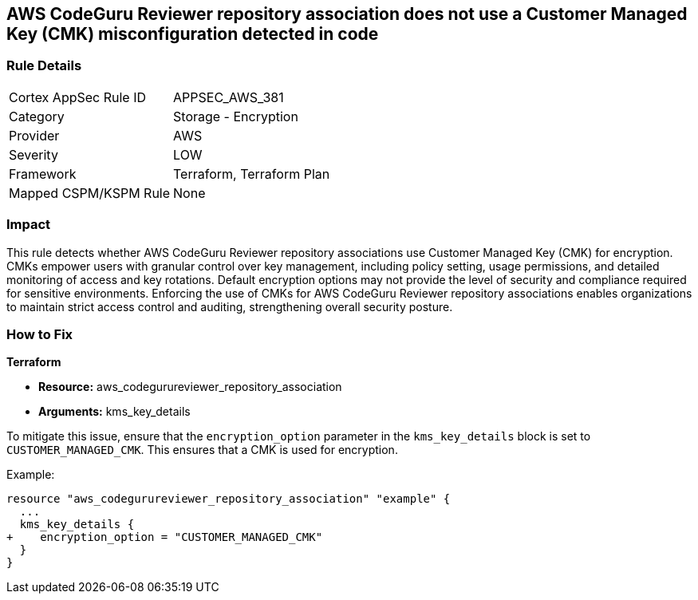 == AWS CodeGuru Reviewer repository association does not use a Customer Managed Key (CMK) misconfiguration detected in code

=== Rule Details

[cols="1,2"]
|===
|Cortex AppSec Rule ID |APPSEC_AWS_381
|Category |Storage - Encryption
|Provider |AWS
|Severity |LOW
|Framework |Terraform, Terraform Plan
|Mapped CSPM/KSPM Rule |None
|===


=== Impact
This rule detects whether AWS CodeGuru Reviewer repository associations use Customer Managed Key (CMK) for encryption. CMKs empower users with granular control over key management, including policy setting, usage permissions, and detailed monitoring of access and key rotations. Default encryption options may not provide the level of security and compliance required for sensitive environments. Enforcing the use of CMKs for AWS CodeGuru Reviewer repository associations enables organizations to maintain strict access control and auditing, strengthening overall security posture.

=== How to Fix

*Terraform*

* *Resource:* aws_codegurureviewer_repository_association
* *Arguments:* kms_key_details

To mitigate this issue, ensure that the `encryption_option` parameter in the `kms_key_details` block is set to `CUSTOMER_MANAGED_CMK`. This ensures that a CMK is used for encryption.

Example:

[source,go]
----
resource "aws_codegurureviewer_repository_association" "example" {
  ...
  kms_key_details {
+    encryption_option = "CUSTOMER_MANAGED_CMK"
  }
}
----
